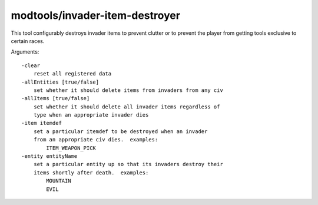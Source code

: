 
modtools/invader-item-destroyer
===============================
This tool configurably destroys invader items to prevent clutter or to prevent
the player from getting tools exclusive to certain races.

Arguments::

    -clear
        reset all registered data
    -allEntities [true/false]
        set whether it should delete items from invaders from any civ
    -allItems [true/false]
        set whether it should delete all invader items regardless of
        type when an appropriate invader dies
    -item itemdef
        set a particular itemdef to be destroyed when an invader
        from an appropriate civ dies.  examples:
            ITEM_WEAPON_PICK
    -entity entityName
        set a particular entity up so that its invaders destroy their
        items shortly after death.  examples:
            MOUNTAIN
            EVIL
